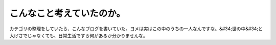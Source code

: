﻿こんなこと考えていたのか。
##########################


カテゴリの整理をしていたら、こんなブログを書いていた。ヨメは実はこの中のうちの一人なんですな。&#34;世の中&#34;と大げさでじゃなくても、日常生活ですら何があるか分かりませんな。



.. author:: mkouhei
.. categories:: 駄文, 
.. tags::



